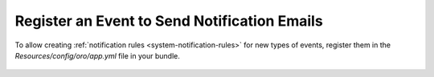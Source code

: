 .. _notification-bundle-event:

Register an Event to Send Notification Emails
=============================================

To allow creating :ref:`notification rules <system-notification-rules>` for new types of events, register them in the
`Resources/config/oro/app.yml` file in your bundle.

   .. code-block:: yaml
      :caption: Resources/config/oro/app.yml


      oro_notification:
          events:
              - my_custom_event_1
              - my_custom_event_2
